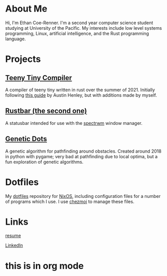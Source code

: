 * About Me

Hi, I'm Ethan Coe-Renner. I'm a second year computer science student studying at University of the Pacific. My interests include low level systems programming, Linux, artificial intelligence, and the Rust programming language.

* Projects

** [[https://github.com/ethan-coe-renner/teeny-tiny-compiler][Teeny Tiny Compiler]]

A compiler of teeny tiny written in rust over the summer of 2021. Initially following [[https://austinhenley.com/blog/teenytinycompiler1.html][this guide]] by Austin Henley, but with additions made by myself.

** [[https://github.com/ethan-coe-renner/rustbar-the-second-one][Rustbar (the second one)]]

A statusbar intended for use with the [[https://github.com/conformal/spectrwm][spectrwm]] window manager.

** [[https://github.com/ethan-coe-renner/geneticDots][Genetic Dots]]

A genetic algorithm for pathfinding around obstacles. Created around 2018 in python with pygame; very bad at pathfinding due to local optima, but a fun exploration of genetic algorithms.

* Dotfiles

My [[https://github.com/ethan-coe-renner/dotfiles][dotfiles]] repository for [[https://nixos.org][NixOS]], including configuration files for a number of programs which I use. I use [[https://chezmoi.io][chezmoi]] to manage these files.

* Links

[[https://ethan-coe-renner.github.io/resume.html][resume]]

[[https://www.linkedin.com/in/ethan-coe-renner-2629a5204][LinkedIn]]

* this is in org mode
